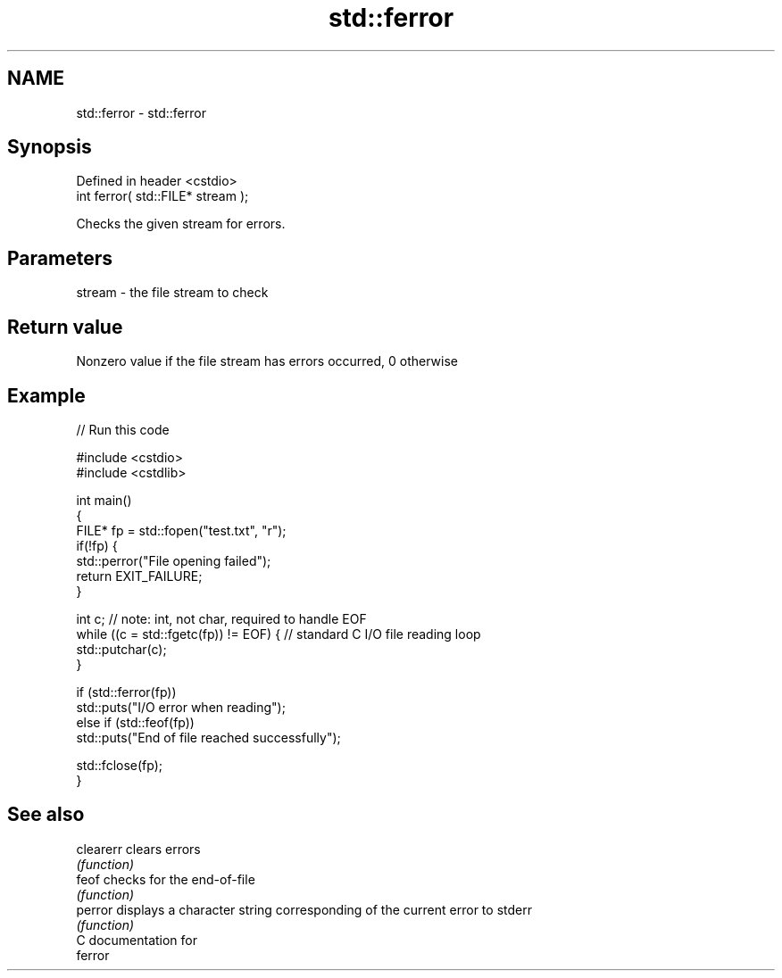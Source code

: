 .TH std::ferror 3 "Nov 25 2015" "2.1 | http://cppreference.com" "C++ Standard Libary"
.SH NAME
std::ferror \- std::ferror

.SH Synopsis
   Defined in header <cstdio>
   int ferror( std::FILE* stream );

   Checks the given stream for errors.

.SH Parameters

   stream - the file stream to check

.SH Return value

   Nonzero value if the file stream has errors occurred, 0 otherwise

.SH Example

   
// Run this code

 #include <cstdio>
 #include <cstdlib>
  
 int main()
 {
     FILE* fp = std::fopen("test.txt", "r");
     if(!fp) {
         std::perror("File opening failed");
         return EXIT_FAILURE;
     }
  
     int c; // note: int, not char, required to handle EOF
     while ((c = std::fgetc(fp)) != EOF) { // standard C I/O file reading loop
        std::putchar(c);
     }
  
     if (std::ferror(fp))
         std::puts("I/O error when reading");
     else if (std::feof(fp))
         std::puts("End of file reached successfully");
  
     std::fclose(fp);
 }

.SH See also

   clearerr clears errors
            \fI(function)\fP 
   feof     checks for the end-of-file
            \fI(function)\fP 
   perror   displays a character string corresponding of the current error to stderr
            \fI(function)\fP 
   C documentation for
   ferror
